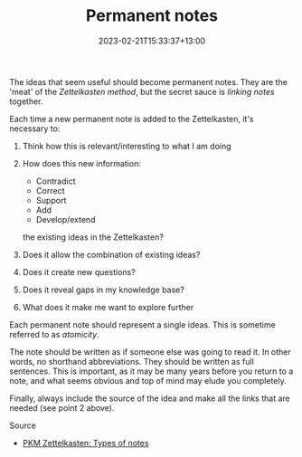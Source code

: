#+title: Permanent notes
#+date: 2023-02-21T15:33:37+13:00
#+lastmod: 2023-02-21T15:33:37+13:00
#+categories[]: Zettels
#+tags[]: Zettelkasten Notetaking

The ideas that seem useful should become permanent notes. They are the 'meat' of the [[{{< ref "202302201536-zettelkasten" >}}][Zettelkasten method]], but the secret sauce is [[{{< ref "202302211548-linking-notes" >}}][linking notes]] together.

Each time a new permanent note is added to the Zettelkasten, it's necessary to:

1. Think how this is relevant/interesting to what I am doing
2. How does this new information:
  - Contradict
  - Correct
  - Support
  - Add
  - Develop/extend
  the existing ideas in the Zettelkasten?

3. Does it allow the combination of existing ideas?
4. Does it create new questions?
5. Does it reveal gaps in my knowledge base?
6. What does it make me want to explore further

Each permanent note should represent a single ideas. This is sometime referred to as /atomicity/.

The note should be written as if someone else was going to read it. In other words, no shorthand abbreviations. They should be written as full sentences. This is important, as it may be many years before you return to a note, and what seems obvious and top of mind may elude you completely.

Finally, always include the source of the idea and make all the links that are needed (see point 2 above).

******** Source
- [[https://zk.zettel.page/types-of-notes][PKM Zettelkasten: Types of notes]]

